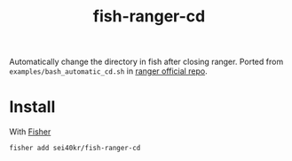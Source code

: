 #+TITLE: fish-ranger-cd

Automatically change the directory in fish after closing ranger.
Ported from =examples/bash_automatic_cd.sh= in [[https://github.com/ranger/ranger][ranger official repo]].

* Install
With [[https://github.com/jorgebucaran/fisher][Fisher]]

#+BEGIN_SRC sh
  fisher add sei40kr/fish-ranger-cd
#+END_SRC
